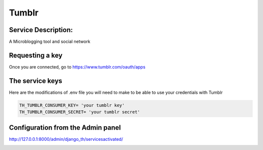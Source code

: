 Tumblr
=======

Service Description:
--------------------

A Microblogging tool and social network

Requesting a key
----------------

Once you are connected, go to https://www.tumblr.com/oauth/apps

The service keys
----------------

Here are the modifications of .env file you will need to make to be able to use your credentials with Tumblr

.. code-block:: python

    TH_TUMBLR_CONSUMER_KEY= 'your tumblr key'
    TH_TUMBLR_CONSUMER_SECRET= 'your tumblr secret'

Configuration from the Admin panel
----------------------------------

http://127.0.0.1:8000/admin/django_th/servicesactivated/

.. image:: https://raw.githubusercontent.com/foxmask/django-th/master/docs/service_tumblr.png
    :target: https://tumblr.com/
    :alt: Tumblr
